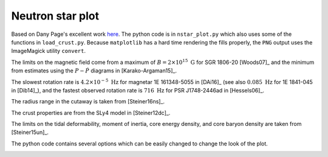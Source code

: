Neutron star plot
-----------------

Based on Dany Page's excellent work `here
<http://www.astroscu.unam.mx/neutrones/home.html>`_. The python code
is in ``nstar_plot.py`` which also uses some of the functions in
``load_crust.py``. Because ``matplotlib`` has a hard time
rendering the fills properly, the ``PNG`` output uses the ImageMagick
utility ``convert``.

The limits on the magnetic field come from a maximum
of :math:`B=2 \times 10^{15}~\mathrm{G}` for
SGR 1806-20 [Woods07]_ and the minimum from estimates
using the :math:`P-\dot{P}` diagrams in [Karako-Argaman15]_.

The slowest rotation rate is :math:`4.2 \times 10^{-5}~\mathrm{Hz}`
for magnetar 1E 161348-5055 in [DAi16]_ (see also
:math:`0.085~\mathrm{Hz}` for 1E 1841-045 in [Dib14]_), and the
fastest observed rotation rate is :math:`716~\mathrm{Hz}` for PSR
J1748-2446ad in [Hessels06]_.

The radius range in the cutaway is taken from [Steiner16ns]_.

The crust properties are from the SLy4 model in [Steiner12dc]_.

The limits on the tidal deformability, moment of inertia, core energy
density, and core baryon density are taken from [Steiner15un]_.

The python code contains several options which can be easily changed
to change the look of the plot. 

.. image:: ../nstar_plot.png
   :width: 70%

